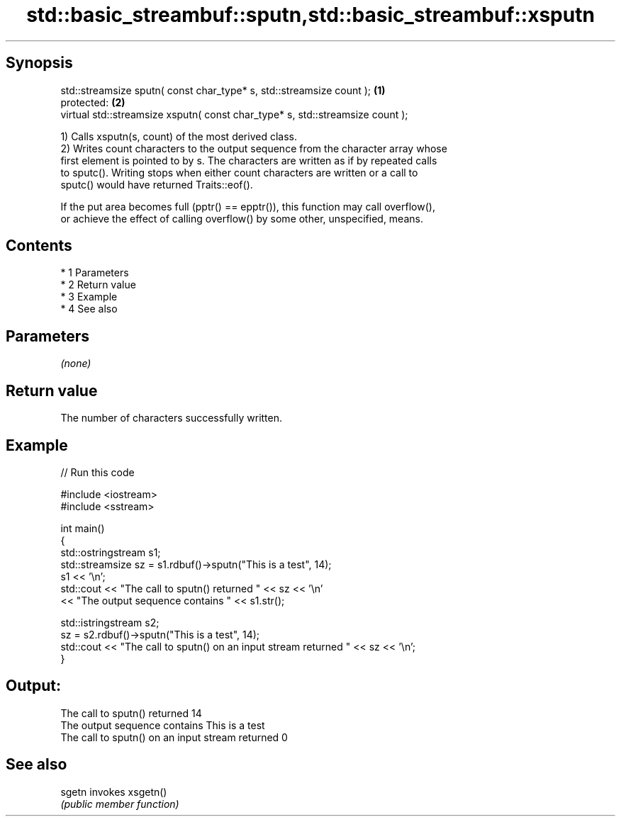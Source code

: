 .TH std::basic_streambuf::sputn,std::basic_streambuf::xsputn 3 "Apr 19 2014" "1.0.0" "C++ Standard Libary"
.SH Synopsis
   std::streamsize sputn( const char_type* s, std::streamsize count );          \fB(1)\fP
   protected:                                                                   \fB(2)\fP
   virtual std::streamsize xsputn( const char_type* s, std::streamsize count );

   1) Calls xsputn(s, count) of the most derived class.
   2) Writes count characters to the output sequence from the character array whose
   first element is pointed to by s. The characters are written as if by repeated calls
   to sputc(). Writing stops when either count characters are written or a call to
   sputc() would have returned Traits::eof().

   If the put area becomes full (pptr() == epptr()), this function may call overflow(),
   or achieve the effect of calling overflow() by some other, unspecified, means.

.SH Contents

     * 1 Parameters
     * 2 Return value
     * 3 Example
     * 4 See also

.SH Parameters

   \fI(none)\fP

.SH Return value

   The number of characters successfully written.

.SH Example

   
// Run this code

 #include <iostream>
 #include <sstream>

 int main()
 {
     std::ostringstream s1;
     std::streamsize sz = s1.rdbuf()->sputn("This is a test", 14);
     s1 << '\\n';
     std::cout << "The call to sputn() returned " << sz << '\\n'
               << "The output sequence contains " << s1.str();

     std::istringstream s2;
     sz = s2.rdbuf()->sputn("This is a test", 14);
     std::cout << "The call to sputn() on an input stream returned " << sz << '\\n';
 }

.SH Output:

 The call to sputn() returned 14
 The output sequence contains This is a test
 The call to sputn() on an input stream returned 0

.SH See also

   sgetn invokes xsgetn()
         \fI(public member function)\fP
